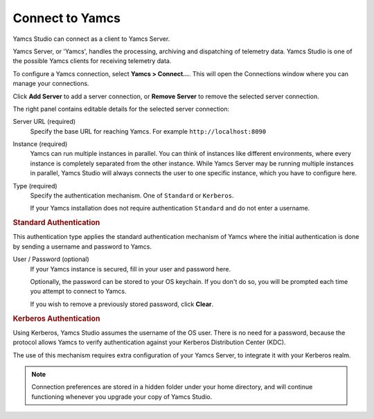 Connect to Yamcs
================

Yamcs Studio can connect as a client to Yamcs Server.

Yamcs Server, or 'Yamcs', handles the processing, archiving and dispatching of telemetry data. Yamcs Studio is one of the possible Yamcs clients for receiving telemetry data.

To configure a Yamcs connection, select **Yamcs > Connect...**. This will open the Connections window where you can manage your connections.

.. image:: _images/connections.png
    :alt: Connections
    :align: center

Click |server_add| **Add Server** to add a server connection, or |server_remove| **Remove Server** to remove the selected server connection.

The right panel contains editable details for the selected server connection:

Server URL (required)
    Specify the base URL for reaching Yamcs. For example ``http://localhost:8090``

Instance (required)
    Yamcs can run multiple instances in parallel. You can think of instances like different environments, where every instance is completely separated from the other instance. While Yamcs Server may be running multiple instances in parallel, Yamcs Studio will always connects the user to one specific instance, which you have to configure here.

Type (required)
    Specify the authentication mechanism. One of ``Standard`` or ``Kerberos``.
    
    If your Yamcs installation does not require authentication ``Standard`` and do not enter a username.


.. rubric:: Standard Authentication

This authentication type applies the standard authentication mechanism of Yamcs where the initial authentication is done by sending a username and password to Yamcs.

User / Password (optional)
    If your Yamcs instance is secured, fill in your user and password here.

    Optionally, the password can be stored to your OS keychain. If you don't do so, you
    will be prompted each time you attempt to connect to Yamcs.

    If you wish to remove a previously stored password, click **Clear**.


.. rubric:: Kerberos Authentication

Using Kerberos, Yamcs Studio assumes the username of the OS user. There is no need for a password, because the protocol allows Yamcs to verify authentication against your Kerberos Distribution Center (KDC).

The use of this mechanism requires extra configuration of your Yamcs Server, to integrate it with your Kerberos realm.


.. note::

    Connection preferences are stored in a hidden folder under your home directory, and will continue functioning whenever you upgrade your copy of Yamcs Studio.


.. |server_add| image:: _images/server_add.png
.. |server_remove| image:: _images/server_remove.png
